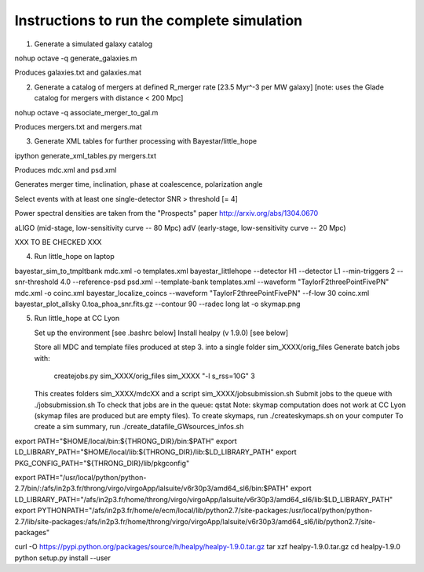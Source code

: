 
Instructions to run the complete simulation
===========================================

1. Generate a simulated galaxy catalog

nohup octave -q generate_galaxies.m

Produces galaxies.txt and galaxies.mat

2. Generate a catalog of mergers at defined R_merger rate [23.5 Myr^-3 per MW galaxy]
   [note: uses the Glade catalog for mergers with distance < 200 Mpc]

nohup octave -q associate_merger_to_gal.m

Produces mergers.txt and mergers.mat

3. Generate XML tables for further processing with Bayestar/little_hope

ipython generate_xml_tables.py mergers.txt

Produces mdc.xml and psd.xml

Generates merger time, inclination, phase at coalescence, polarization angle

Select events with at least one single-detector SNR > threshold [= 4]

Power spectral densities are taken from the "Prospects" paper
http://arxiv.org/abs/1304.0670

aLIGO (mid-stage, low-sensitivity curve -- 80 Mpc)
adV (early-stage, low-sensitivity curve -- 20 Mpc)

XXX TO BE CHECKED XXX

4. Run little_hope on laptop

bayestar_sim_to_tmpltbank mdc.xml -o templates.xml
bayestar_littlehope --detector H1 --detector L1 --min-triggers 2 --snr-threshold 4.0 --reference-psd psd.xml --template-bank templates.xml --waveform "TaylorF2threePointFivePN" mdc.xml -o coinc.xml
bayestar_localize_coincs --waveform "TaylorF2threePointFivePN" --f-low 30 coinc.xml
bayestar_plot_allsky 0.toa_phoa_snr.fits.gz --contour 90 --radec long lat -o skymap.png

5. Run little_hope at CC Lyon

   Set up the environment [see .bashrc below]
   Install healpy (v 1.9.0) [see below]

   Store all MDC and template files produced at step 3. into a single folder sim_XXXX/orig_files
   Generate batch jobs with:   
        createjobs.py sim_XXXX/orig_files sim_XXXX "-l s_rss=10G" 3
   This creates folders sim_XXXX/mdcXX and a script sim_XXXX/jobsubmission.sh
   Submit jobs to the queue with ./jobsubmission.sh
   To check that jobs are in the queue: qstat
   Note: skymap computation does not work at CC Lyon (skymap files are
   produced but are empty files).
   To create skymaps, run ./createskymaps.sh on your computer
   To create a sim summary, run ./create_datafile_GWsources_infos.sh


export PATH="$HOME/local/bin:${THRONG_DIR}/bin:$PATH"
export LD_LIBRARY_PATH="$HOME/local/lib:${THRONG_DIR}/lib:$LD_LIBRARY_PATH"
export PKG_CONFIG_PATH="${THRONG_DIR}/lib/pkgconfig"

export PATH="/usr/local/python/python-2.7/bin/:/afs/in2p3.fr/throng/virgo/virgoApp/lalsuite/v6r30p3/amd64_sl6/bin:$PATH"
export LD_LIBRARY_PATH="/afs/in2p3.fr/home/throng/virgo/virgoApp/lalsuite/v6r30p3/amd64_sl6/lib:$LD_LIBRARY_PATH"
export PYTHONPATH="/afs/in2p3.fr/home/e/ecm/local/lib/python2.7/site-packages:/usr/local/python/python-2.7/lib/site-packages:/afs/in2p3.fr/home/throng/virgo/virgoApp/lalsuite/v6r30p3/amd64_sl6/lib/python2.7/site-packages"

curl -O https://pypi.python.org/packages/source/h/healpy/healpy-1.9.0.tar.gz
tar xzf healpy-1.9.0.tar.gz
cd healpy-1.9.0
python setup.py install --user
